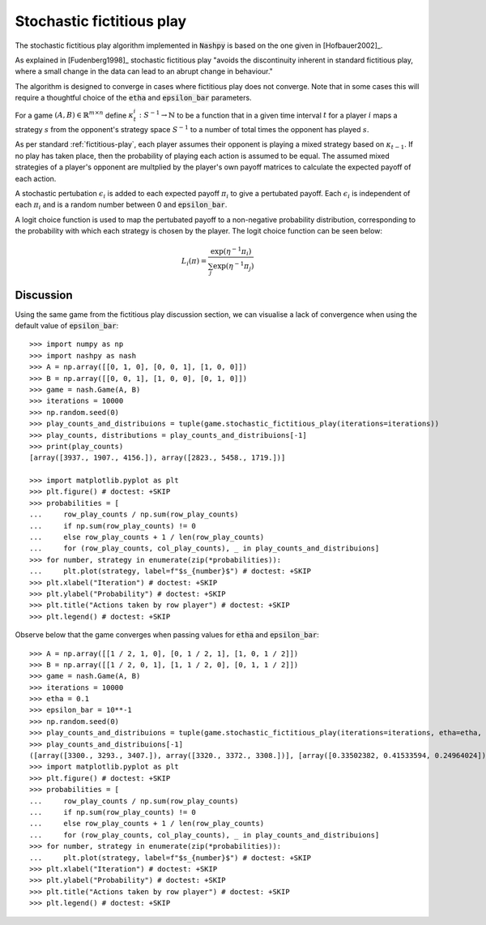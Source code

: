 .. _stochastic-fictitious-play:

Stochastic fictitious play
==========================

The stochastic fictitious play algorithm implemented in :code:`Nashpy` is based on the
one given in [Hofbauer2002]_.

As explained in [Fudenberg1998]_ stochastic fictitious play "avoids the discontinuity inherent
in standard fictitious play, where a small change in the data can lead to an abrupt change in
behaviour."

The algorithm is designed to converge in cases where fictitious play does not
converge. Note that in some cases this will require a thoughtful choice of the :code:`etha`
and :code:`epsilon_bar` parameters.

For a game :math:`(A, B)\in\mathbb{R}^{m\times n}` define
:math:`\kappa_t^{i}:S^{-1}\to\mathbb{N}` to be a function that in a given time
interval :math:`t` for a player :math:`i` maps a strategy :math:`s` from the
opponent's strategy space :math:`S^{-1}` to a number of total times the opponent
has played :math:`s`.

As per standard :ref:`fictitious-play`, each player assumes their opponent is playing a mixed strategy
based on :math:`\kappa_{t-1}`. If no play has taken place, then the probability of playing each
action is assumed to be equal. The assumed mixed strategies of a player's opponent are multplied
by the player's own payoff matrices to calculate the expected payoff of each action.

A stochastic pertubation :math:`\epsilon_i` is added to each expected payoff :math:`\pi_i` to give a
pertubated payoff.  Each :math:`\epsilon_i` is independent of each :math:`\pi_i` and is a random number
between 0 and :code:`epsilon_bar`.

A logit choice function is used to map the pertubated payoff to a non-negative probability distribution,
corresponding to the probability with which each strategy is chosen by the player. The logit choice function
can be seen below:

.. math::

    L_i( \pi ) = \frac{\exp (\eta ^{-1} \pi_i )}{\sum_{j}\exp (\eta ^{-1} \pi_j)}

Discussion
----------

Using the same game from the fictitious play discussion section, we can visualise a lack of convergence when
using the default value of :code:`epsilon_bar`::

    >>> import numpy as np
    >>> import nashpy as nash
    >>> A = np.array([[0, 1, 0], [0, 0, 1], [1, 0, 0]])
    >>> B = np.array([[0, 0, 1], [1, 0, 0], [0, 1, 0]])
    >>> game = nash.Game(A, B)
    >>> iterations = 10000
    >>> np.random.seed(0)
    >>> play_counts_and_distribuions = tuple(game.stochastic_fictitious_play(iterations=iterations))
    >>> play_counts, distributions = play_counts_and_distribuions[-1]
    >>> print(play_counts)
    [array([3937., 1907., 4156.]), array([2823., 5458., 1719.])]

    >>> import matplotlib.pyplot as plt
    >>> plt.figure() # doctest: +SKIP
    >>> probabilities = [
    ...     row_play_counts / np.sum(row_play_counts)
    ...     if np.sum(row_play_counts) != 0
    ...     else row_play_counts + 1 / len(row_play_counts)
    ...     for (row_play_counts, col_play_counts), _ in play_counts_and_distribuions]
    >>> for number, strategy in enumerate(zip(*probabilities)):
    ...     plt.plot(strategy, label=f"$s_{number}$") # doctest: +SKIP
    >>> plt.xlabel("Iteration") # doctest: +SKIP
    >>> plt.ylabel("Probability") # doctest: +SKIP
    >>> plt.title("Actions taken by row player") # doctest: +SKIP
    >>> plt.legend() # doctest: +SKIP

.. image:: /_static/learning/stochastic_fictitious_play/divergent_example/main.svg

Observe below that the game converges when passing values for :code:`etha` and :code:`epsilon_bar`::

    >>> A = np.array([[1 / 2, 1, 0], [0, 1 / 2, 1], [1, 0, 1 / 2]])
    >>> B = np.array([[1 / 2, 0, 1], [1, 1 / 2, 0], [0, 1, 1 / 2]])
    >>> game = nash.Game(A, B)
    >>> iterations = 10000
    >>> etha = 0.1
    >>> epsilon_bar = 10**-1
    >>> np.random.seed(0)
    >>> play_counts_and_distribuions = tuple(game.stochastic_fictitious_play(iterations=iterations, etha=etha, epsilon_bar=epsilon_bar))
    >>> play_counts_and_distribuions[-1]
    ([array([3300., 3293., 3407.]), array([3320., 3372., 3308.])], [array([0.33502382, 0.41533594, 0.24964024]), array([0.18890743, 0.42793694, 0.38315563])])
    >>> import matplotlib.pyplot as plt
    >>> plt.figure() # doctest: +SKIP
    >>> probabilities = [
    ...     row_play_counts / np.sum(row_play_counts)
    ...     if np.sum(row_play_counts) != 0
    ...     else row_play_counts + 1 / len(row_play_counts)
    ...     for (row_play_counts, col_play_counts), _ in play_counts_and_distribuions]
    >>> for number, strategy in enumerate(zip(*probabilities)):
    ...     plt.plot(strategy, label=f"$s_{number}$") # doctest: +SKIP
    >>> plt.xlabel("Iteration") # doctest: +SKIP
    >>> plt.ylabel("Probability") # doctest: +SKIP
    >>> plt.title("Actions taken by row player") # doctest: +SKIP
    >>> plt.legend() # doctest: +SKIP

.. image:: /_static/learning/stochastic_fictitious_play/convergent_example/main.svg




